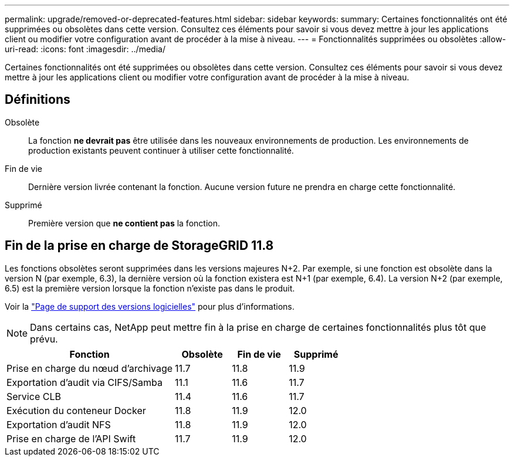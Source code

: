 ---
permalink: upgrade/removed-or-deprecated-features.html 
sidebar: sidebar 
keywords:  
summary: Certaines fonctionnalités ont été supprimées ou obsolètes dans cette version. Consultez ces éléments pour savoir si vous devez mettre à jour les applications client ou modifier votre configuration avant de procéder à la mise à niveau. 
---
= Fonctionnalités supprimées ou obsolètes
:allow-uri-read: 
:icons: font
:imagesdir: ../media/


[role="lead"]
Certaines fonctionnalités ont été supprimées ou obsolètes dans cette version. Consultez ces éléments pour savoir si vous devez mettre à jour les applications client ou modifier votre configuration avant de procéder à la mise à niveau.



== Définitions

Obsolète:: La fonction *ne devrait pas* être utilisée dans les nouveaux environnements de production. Les environnements de production existants peuvent continuer à utiliser cette fonctionnalité.
Fin de vie:: Dernière version livrée contenant la fonction. Aucune version future ne prendra en charge cette fonctionnalité.
Supprimé:: Première version que *ne contient pas* la fonction.




== Fin de la prise en charge de StorageGRID 11.8

Les fonctions obsolètes seront supprimées dans les versions majeures N+2. Par exemple, si une fonction est obsolète dans la version N (par exemple, 6.3), la dernière version où la fonction existera est N+1 (par exemple, 6.4). La version N+2 (par exemple, 6.5) est la première version lorsque la fonction n'existe pas dans le produit.

Voir la https://mysupport.netapp.com/site/info/version-support["Page de support des versions logicielles"^] pour plus d'informations.


NOTE: Dans certains cas, NetApp peut mettre fin à la prise en charge de certaines fonctionnalités plus tôt que prévu.

[cols="3a,1a,1a,1a"]
|===
| Fonction | Obsolète | Fin de vie | Supprimé 


 a| 
Prise en charge du nœud d'archivage
 a| 
11.7
 a| 
11.8
 a| 
11.9



 a| 
Exportation d'audit via CIFS/Samba
 a| 
11.1
 a| 
11.6
 a| 
11.7



 a| 
Service CLB
 a| 
11.4
 a| 
11.6
 a| 
11.7



 a| 
Exécution du conteneur Docker
 a| 
11.8
 a| 
11.9
 a| 
12.0



 a| 
Exportation d'audit NFS
 a| 
11.8
 a| 
11.9
 a| 
12.0



 a| 
Prise en charge de l'API Swift
 a| 
11.7
 a| 
11.9
 a| 
12.0

|===